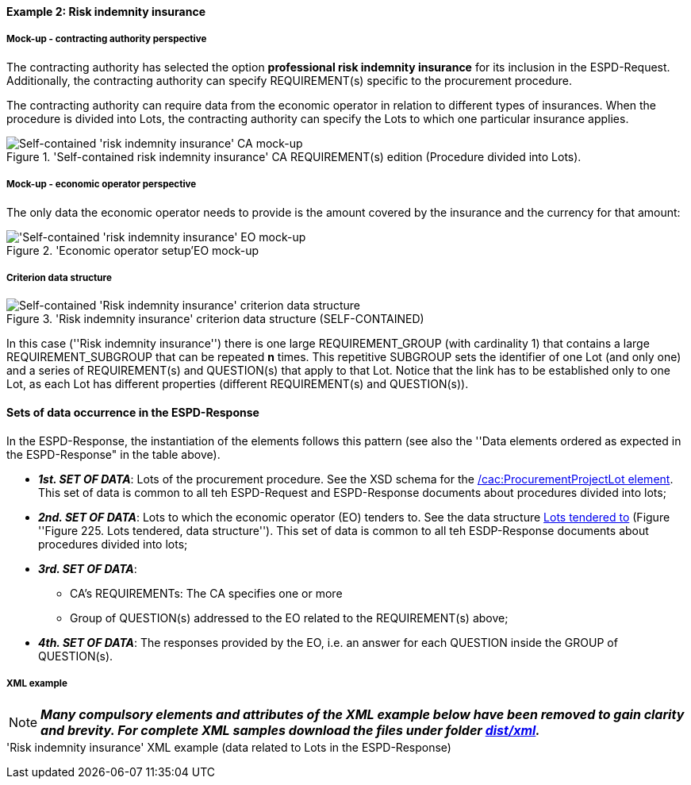 
==== Example 2: Risk indemnity insurance

===== Mock-up - contracting authority perspective

The contracting authority has selected the option *professional risk indemnity insurance* for its inclusion in the
ESPD-Request. Additionally, the contracting authority can specify REQUIREMENT(s) specific to the procurement procedure.

The contracting authority can require data from the economic operator in relation
to different types of insurances. When the procedure is divided into Lots, the contracting authority can specify
the Lots to which one particular insurance applies.

.'Self-contained risk indemnity insurance' CA REQUIREMENT(s) edition (Procedure divided into Lots).
image::Selfcontained_Risk_Indemnity_Insurance_CA_LOTS_mock-up.png[Self-contained 'risk indemnity insurance' CA mock-up, alt="Self-contained 'risk indemnity insurance' CA mock-up", align="center"]

===== Mock-up - economic operator perspective

The only data the economic operator needs to provide is the amount covered by the insurance and the currency for that amount:

.'Economic operator setup'EO mock-up
image::Selfcontained_Risk_Indemnity_Insurance_EO_mock-up.png['Self-contained 'risk indemnity insurance' EO mock-up, alt="'Self-contained 'risk indemnity insurance' EO mock-up", align="center"]

===== Criterion data structure

.'Risk indemnity insurance' criterion data structure (SELF-CONTAINED)
image::Selfcontained_Risk_Indemnity_Insurance_Data_Structure.png[Self-contained 'Risk indemnity insurance' criterion data structure, alt="Self-contained 'Risk indemnity insurance' criterion data structure",align="center"]

In this case (''Risk indemnity insurance'') there is one large REQUIREMENT_GROUP (with cardinality 1) that contains
a large REQUIREMENT_SUBGROUP that can be repeated *n* times. This repetitive SUBGROUP sets the identifier of one Lot
(and only one) and a series of REQUIREMENT(s) and QUESTION(s) that apply to that Lot. Notice that the link has to be
established only to one Lot, as each Lot has different properties (different REQUIREMENT(s) and QUESTION(s)).

==== Sets of data occurrence in the ESPD-Response

In the ESPD-Response, the instantiation of the elements follows this pattern (see also the
''Data elements ordered as expected in the ESPD-Response" in the table above).

* *_1st. SET OF DATA_*: Lots of the procurement procedure. See the XSD schema for the link:#viii-2-espd-request-xsd-schema[/cac:ProcurementProjectLot element]. This set of data is common to all teh ESPD-Request and ESPD-Response documents about procedures divided into lots;
* *_2nd. SET OF DATA_*: Lots to which the economic operator (EO) tenders to. See the data structure link:#lots-economic-operator-perspective[Lots tendered to] (Figure ''Figure 225. Lots tendered, data structure''). This set of data is common to all teh ESDP-Response documents about procedures divided into lots;
* *_3rd. SET OF DATA_*:
  ** CA's REQUIREMENTs: The CA specifies one or more

  ** Group of QUESTION(s) addressed to the EO related to the REQUIREMENT(s) above;
* *_4th. SET OF DATA_*: The responses provided by the EO, i.e. an answer for each QUESTION inside the GROUP of QUESTION(s).

===== XML example

[NOTE]
====
*_Many compulsory elements and attributes of the XML example below have been removed to gain clarity and brevity. For
complete XML samples download the files under folder
link:https://github.com/ESPD/ESPD-EDM/tree/2.1.0/docs/src/main/asciidoc/dist/xml[dist/xml]._*

====

.'Risk indemnity insurance' XML example (data related to Lots in the ESPD-Response)
[source,xml]
----



----

